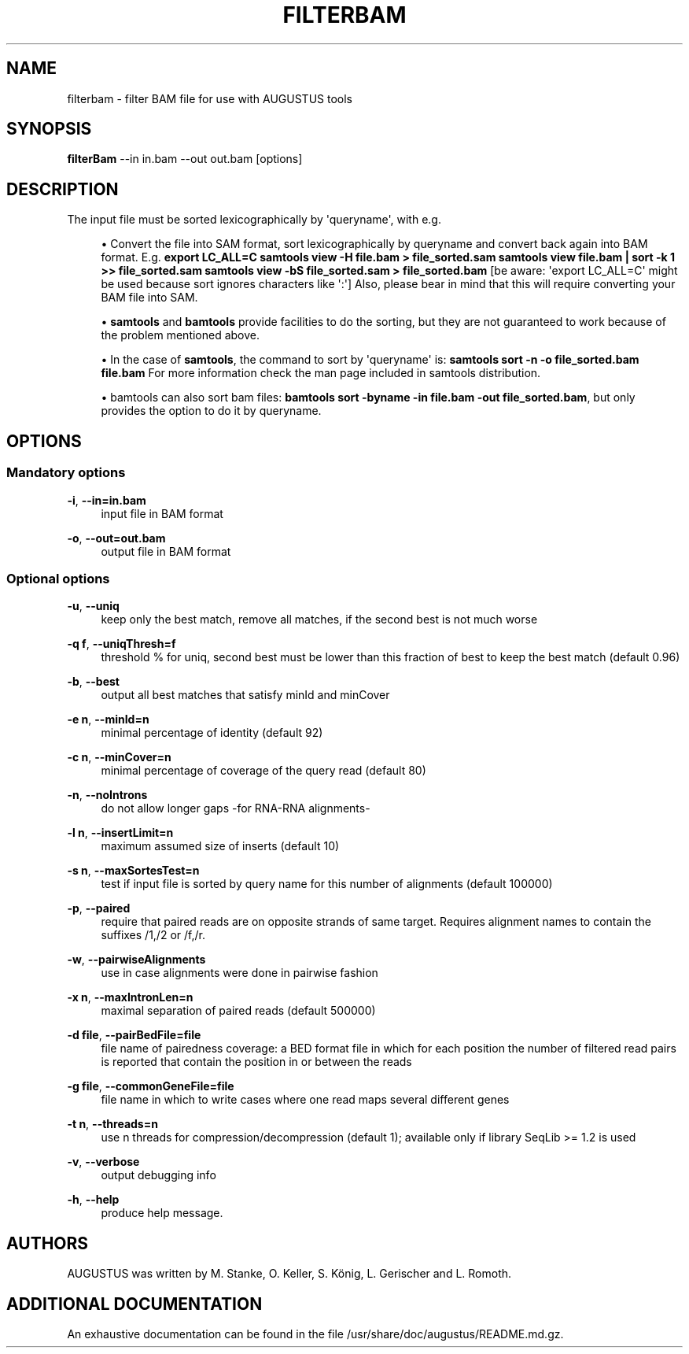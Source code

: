 '\" t
.\"     Title: filterbam
.\"    Author: [see the "AUTHORS" section]
.\" Generator: Asciidoctor 1.5.5
.\"      Date: 
.\"    Manual: \ \&
.\"    Source: \ \&
.\"  Language: English
.\"
.TH "FILTERBAM" "1" "" "\ \&" "\ \&"
.ie \n(.g .ds Aq \(aq
.el       .ds Aq '
.ss \n[.ss] 0
.nh
.ad l
.de URL
\\$2 \(laURL: \\$1 \(ra\\$3
..
.if \n[.g] .mso www.tmac
.LINKSTYLE blue R < >
.SH "NAME"
filterbam \- filter BAM file for use with AUGUSTUS tools
.SH "SYNOPSIS"
.sp
\fBfilterBam\fP \-\-in in.bam \-\-out out.bam [options]
.SH "DESCRIPTION"
.sp
The input file must be sorted lexicographically by \(aqqueryname\(aq, with e.g.
.sp
.RS 4
.ie n \{\
\h'-04'\(bu\h'+03'\c
.\}
.el \{\
.sp -1
.IP \(bu 2.3
.\}
Convert the file into SAM format, sort lexicographically by queryname and convert back again into BAM format.
E.g.
\fBexport LC_ALL=C\fP
\fBsamtools view \-H file.bam > file_sorted.sam\fP
\fBsamtools view file.bam | sort \-k 1 >> file_sorted.sam\fP
\fBsamtools view \-bS file_sorted.sam > file_sorted.bam\fP
[be aware: \(aqexport LC_ALL=C\(aq might be used because sort ignores characters like \(aq:\(aq]
Also, please bear in mind that this will require converting your BAM file into SAM.
.RE
.sp
.RS 4
.ie n \{\
\h'-04'\(bu\h'+03'\c
.\}
.el \{\
.sp -1
.IP \(bu 2.3
.\}
\fBsamtools\fP and \fBbamtools\fP provide facilities to do the sorting,
but they are not guaranteed to work because of the problem mentioned above.
.RE
.sp
.RS 4
.ie n \{\
\h'-04'\(bu\h'+03'\c
.\}
.el \{\
.sp -1
.IP \(bu 2.3
.\}
In the case of \fBsamtools\fP, the command to sort by \(aqqueryname\(aq is:
\fBsamtools sort \-n \-o file_sorted.bam file.bam\fP
For more information check the man page included in samtools distribution.
.RE
.sp
.RS 4
.ie n \{\
\h'-04'\(bu\h'+03'\c
.\}
.el \{\
.sp -1
.IP \(bu 2.3
.\}
bamtools can also sort bam files:
\fBbamtools sort \-byname \-in file.bam \-out file_sorted.bam\fP,
but only provides the option to do it by queryname.
.RE
.SH "OPTIONS"
.SS "Mandatory options"
.sp
\fB\-i\fP, \fB\-\-in=in.bam\fP
.RS 4
input file in BAM format
.RE
.sp
\fB\-o\fP, \fB\-\-out=out.bam\fP
.RS 4
output file in BAM format
.RE
.SS "Optional options"
.sp
\fB\-u\fP, \fB\-\-uniq\fP
.RS 4
keep only the best match, remove all matches, if the second best is not much worse
.RE
.sp
\fB\-q f\fP, \fB\-\-uniqThresh=f\fP
.RS 4
threshold % for uniq, second best must be lower than this fraction of best to keep the best match (default 0.96)
.RE
.sp
\fB\-b\fP, \fB\-\-best\fP
.RS 4
output all best matches that satisfy minId and minCover
.RE
.sp
\fB\-e n\fP, \fB\-\-minId=n\fP
.RS 4
minimal percentage of identity (default 92)
.RE
.sp
\fB\-c n\fP, \fB\-\-minCover=n\fP
.RS 4
minimal percentage of coverage of the query read (default 80)
.RE
.sp
\fB\-n\fP, \fB\-\-noIntrons\fP
.RS 4
do not allow longer gaps \-for RNA\-RNA alignments\-
.RE
.sp
\fB\-l n\fP, \fB\-\-insertLimit=n\fP
.RS 4
maximum assumed size of inserts (default 10)
.RE
.sp
\fB\-s n\fP, \fB\-\-maxSortesTest=n\fP
.RS 4
test if input file is sorted by query name for this number of alignments (default 100000)
.RE
.sp
\fB\-p\fP, \fB\-\-paired\fP
.RS 4
require that paired reads are on opposite strands of same target.
Requires alignment names to contain the suffixes /1,/2 or /f,/r.
.RE
.sp
\fB\-w\fP, \fB\-\-pairwiseAlignments\fP
.RS 4
use in case alignments were done in pairwise fashion
.RE
.sp
\fB\-x n\fP, \fB\-\-maxIntronLen=n\fP
.RS 4
maximal separation of paired reads (default 500000)
.RE
.sp
\fB\-d file\fP, \fB\-\-pairBedFile=file\fP
.RS 4
file name of pairedness coverage: a BED format file in which for each position the number of
filtered read pairs is reported that contain the position in or between the reads
.RE
.sp
\fB\-g file\fP, \fB\-\-commonGeneFile=file\fP
.RS 4
file name in which to write cases where one read maps several different genes
.RE
.sp
\fB\-t n\fP, \fB\-\-threads=n\fP
.RS 4
use n threads for compression/decompression (default 1); available only if library SeqLib >= 1.2 is used
.RE
.sp
\fB\-v\fP, \fB\-\-verbose\fP
.RS 4
output debugging info
.RE
.sp
\fB\-h\fP, \fB\-\-help\fP
.RS 4
produce help message.
.RE
.SH "AUTHORS"
.sp
AUGUSTUS was written by M. Stanke, O. Keller, S. König, L. Gerischer and L. Romoth.
.SH "ADDITIONAL DOCUMENTATION"
.sp
An exhaustive documentation can be found in the file /usr/share/doc/augustus/README.md.gz.